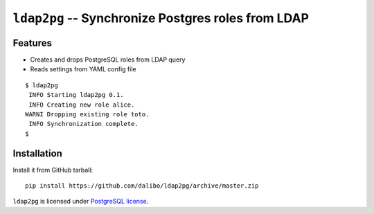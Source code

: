 =====================================================
 ``ldap2pg`` -- Synchronize Postgres roles from LDAP
=====================================================

| |CircleCI| |Codecov|


Features
========

- Creates and drops PostgreSQL roles from LDAP query
- Reads settings from YAML config file

::

    $ ldap2pg
     INFO Starting ldap2pg 0.1.
     INFO Creating new role alice.
    WARNI Dropping existing role toto.
     INFO Synchronization complete.
    $


Installation
============

Install it from GitHub tarball::

    pip install https://github.com/dalibo/ldap2pg/archive/master.zip


``ldap2pg`` is licensed under `PostgreSQL license
<https://opensource.org/licenses/postgresql>`_.

.. |Codecov| image:: https://codecov.io/gh/dalibo/ldap2pg/branch/master/graph/badge.svg
   :target: https://codecov.io/gh/dalibo/ldap2pg
   :alt: Code coverage report

.. |CircleCI| image:: https://circleci.com/gh/dalibo/ldap2pg.svg?style=svg
   :target: https://circleci.com/gh/dalibo/ldap2pg
   :alt: Continuous Integration report
